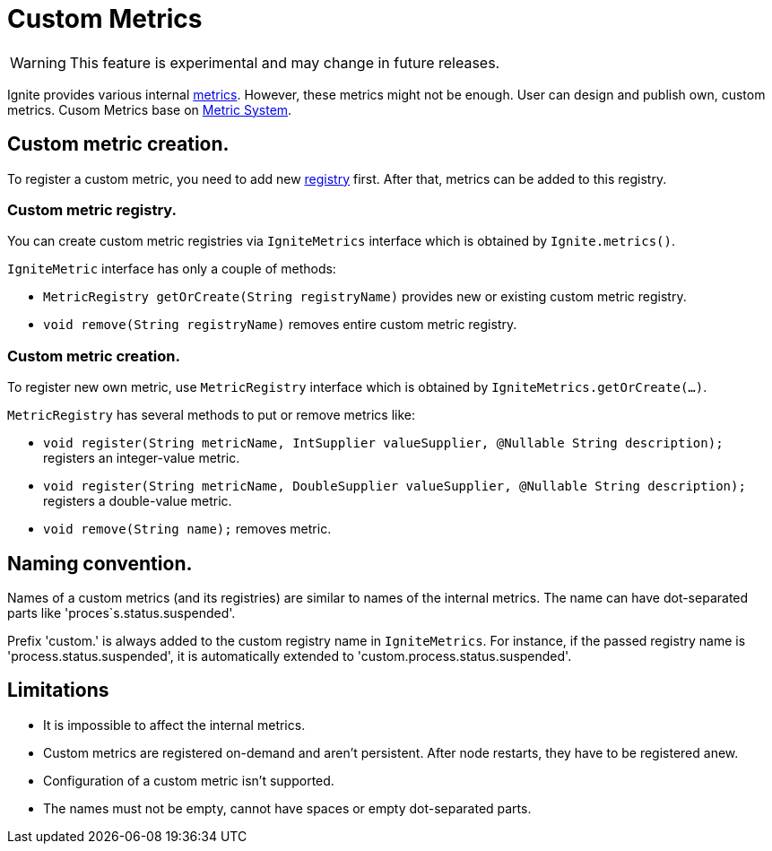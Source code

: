 // Licensed to the Apache Software Foundation (ASF) under one or more
// contributor license agreements.  See the NOTICE file distributed with
// this work for additional information regarding copyright ownership.
// The ASF licenses this file to You under the Apache License, Version 2.0
// (the "License"); you may not use this file except in compliance with
// the License.  You may obtain a copy of the License at
//
// http://www.apache.org/licenses/LICENSE-2.0
//
// Unless required by applicable law or agreed to in writing, software
// distributed under the License is distributed on an "AS IS" BASIS,
// WITHOUT WARRANTIES OR CONDITIONS OF ANY KIND, either express or implied.
// See the License for the specific language governing permissions and
// limitations under the License.
= Custom Metrics

WARNING: This feature is experimental and may change in future releases.

Ignite provides various internal link:monitoring-metrics/new-metrics.adoc[metrics]. However, these metrics might
not be enough. User can design and publish own, custom metrics. Cusom Metrics base on
link:monitoring-metrics/new-metrics-system.adoc[Metric System].

== Custom metric creation.

To register a custom metric, you need to add new link:monitoring-metrics/new-metrics-system#registry[registry] first.
After that, metrics can be added to this registry.

=== Custom metric registry.

You can create custom metric registries via `IgniteMetrics` interface which is obtained by `Ignite.metrics()`.

`IgniteMetric` interface has only a couple of methods:

* `MetricRegistry getOrCreate(String registryName)` provides new or existing custom metric registry.
* `void remove(String registryName)` removes entire custom metric registry.


=== Custom metric creation.

To register new own metric, use `MetricRegistry` interface which is obtained by `IgniteMetrics.getOrCreate(...)`.

`MetricRegistry` has several methods to put or remove metrics like:

* `void register(String metricName, IntSupplier valueSupplier, @Nullable String description);` registers an integer-value metric.
* `void register(String metricName, DoubleSupplier valueSupplier, @Nullable String description);` registers a double-value metric.
* `void remove(String name);` removes metric.


== Naming convention.
Names of a custom metrics (and its registries) are similar to names of the internal metrics. The name can have dot-separated
parts like 'proces`s.status.suspended'.

Prefix 'custom.' is always added to the custom registry name in `IgniteMetrics`. For instance, if the passed registry name is
'process.status.suspended', it is automatically extended to  'custom.process.status.suspended'.


== Limitations
* It is impossible to affect the internal metrics.
* Custom metrics are registered on-demand and aren't persistent. After node restarts, they have to be registered anew.
* Configuration of a custom metric isn't supported.
* The names must not be empty, cannot have spaces or empty dot-separated parts.






